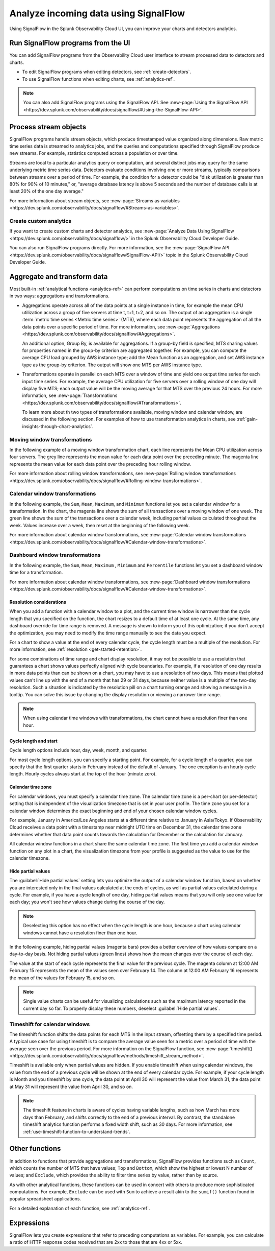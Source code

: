 .. _get-started-signalflow:

*****************************************************************
Analyze incoming data using SignalFlow
*****************************************************************

Using SignalFlow in the Splunk Observability Cloud UI, you can improve your charts and detectors analytics.

.. _run-signalflow-programs-ui:

Run SignalFlow programs from the UI
=======================================

You can add SignalFlow programs from the Observability Cloud user interface to stream processed data to detectors and charts. 

- To edit SignalFlow programs when editing detectors, see :ref:`create-detectors`.
- To use SignalFlow functions when editing charts, see :ref:`analytics-ref`.

.. note:: You can also add SignalFlow programs using the SignalFlow API. See :new-page:`Using the SignalFlow API <https://dev.splunk.com/observability/docs/signalflow/#Using-the-SignalFlow-API>`.

.. _stream-objects-signalflow:

Process stream objects
=======================================

SignalFlow programs handle stream objects, which produce timestamped value organized along dimensions. Raw metric time series data is streamed to analytics jobs, and the queries and computations specified through SignalFlow produce new streams. For example, statistics computed across a population or over time. 

Streams are local to a particular analytics query or computation, and several distinct jobs may query for the same underlying metric time series data. Detectors evaluate conditions involving one or more streams, typically comparisons between streams over a period of time. For example, the condition for a detector could be "disk utilization is greater than 80% for 90% of 10 minutes," or, "average database latency is above 5 seconds and the number of database calls is at least 20% of the one day average."

For more information about stream objects, see :new-page:`Streams as variables <https://dev.splunk.com/observability/docs/signalflow/#Streams-as-variables>`.

Create custom analytics
-------------------------------------------

If you want to create custom charts and detector analytics, see :new-page:`Analyze Data Using SignalFlow <https://dev.splunk.com/observability/docs/signalflow/>` in the Splunk Observability Cloud Developer Guide.

You can also run SignalFlow programs directly. For more information, see the :new-page:`SignalFlow API <https://dev.splunk.com/observability/docs/signalflow#SignalFlow-API/>` topic in the Splunk Observability Cloud Developer Guide.

.. _aggregations-transformations:

Aggregate and transform data
=============================================================================

Most built-in :ref:`analytical functions <analytics-ref>` can perform computations on time series in charts and detectors in two ways: aggregations and transformations.

-  Aggregations operate across all of the data points at a single instance in time, for example the mean CPU utilization across a group of five servers at time t, t+1, t+2, and so on. The output of an aggregation is a single :term:`metric time series <Metric time series>` (MTS), where each data point represents the aggregation of all the data points over a specific period of time. For more information, see :new-page:`Aggregations <https://dev.splunk.com/observability/docs/signalflow/#Aggregations>`.

   An additional option, Group By, is available for aggregations. If a group-by field is specified, MTS sharing values for properties named in the group-by criterion are aggregated together. For example, you can compute the average CPU load grouped by AWS instance type; add the Mean function as an aggregation, and set AWS instance type as the group-by criterion. The output will show one MTS per AWS instance type.

-  Transformations operate in parallel on each MTS over a window of time and yield one output time series for each input time series. For example, the average CPU utilization for five servers over a rolling window of one day will display five MTS; each output value will be the moving average for that MTS over the previous 24 hours. For more information, see :new-page:`Transformations <https://dev.splunk.com/observability/docs/signalflow/#Transformations>`.

   To learn more about th two types of transformations available, moving window and calendar window, are discussed in the following section. For examples of how to use transformation analytics in charts, see :ref:`gain-insights-through-chart-analytics`.

Moving window transformations
--------------------------------------------

In the following example of a moving window transformation chart, each line represents the Mean CPU utilization across four servers. The grey line represents the mean value for each data point over the preceding minute. The magenta line represents the mean value for each data point over the preceding hour rolling window.

.. image:: /_images/get-started/aggr-transform-moving.png
    :width: 99%
    :alt: This image shows a rolling window transformation chart. Two CPU utilization functions appear in the chart.

For more information about rolling window transformations, see :new-page:`Rolling window transformations <https://dev.splunk.com/observability/docs/signalflow/#Rolling-window-transformations>`.

.. _calendar-window:

Calendar window transformations
------------------------------------------

In the following example, the ``Sum``, ``Mean``, ``Maximum``, and ``Minimum`` functions let you set a calendar window for a transformation. In the chart, the magenta line shows the sum of all transactions over a moving window of one week. The green line shows the sum of the transactions over a calendar week, including partial values calculated throughout the week. Values increase over a week, then reset at the beginning of the following week.

.. image:: /_images/get-started/moving-and-cal.png
    :width: 99%
    :alt: This image shows a calendar window transformation chart.

For more information about calendar window transformations, see :new-page:`Calendar window transformations <https://dev.splunk.com/observability/docs/signalflow/#Calendar-window-transformations>`.

.. _dashboard-window:

Dashboard window transformations
------------------------------------------

In the following example, the ``Sum``, ``Mean``, ``Maximum`` , ``Minimum`` and ``Percentile`` functions let you set a dashboard window time for a transformation. 

.. image:: /_images/get-started/moving-and-cal.png
    :width: 99%
    :alt: This image shows a dashboard window transformation chart.

For more information about calendar window transformations, see :new-page:`Dashboard window transformations <https://dev.splunk.com/observability/docs/signalflow/#Calendar-window-transformations>`.    


Resolution considerations
^^^^^^^^^^^^^^^^^^^^^^^^^^^^^^^^^^^^^^^^^^^^^^^^^^

When you add a function with a calendar window to a plot, and the current time window is narrower than the cycle length that you specified on the function, the chart resizes to a default time of at least one cycle. At the same time, any dashboard override for time range is removed. A message is shown to inform you of this optimization; if you don't accept the optimization, you may need to modify the time range manually to see the data you expect.

For a chart to show a value at the end of every calendar cycle, the cycle length must be a multiple of the resolution. For more information, see :ref:`resolution <get-started-retention>`. 

For some combinations of time range and chart display resolution, it may not be possible to use a resolution that guarantees a chart shows values perfectly aligned with cycle boundaries. For example, if a resolution of one day results in more data points than can be shown on a chart, you may have to use a resolution of two days. This means that plotted values can't line up with the end of a month that has 29 or 31 days, because neither value is a multiple of the two-day resolution. Such a situation is indicated by the resolution pill on a chart turning orange and showing a message in a tooltip. You can solve this issue by changing the display resolution or viewing a narrower time range.

.. note:: When using calendar time windows with transformations, the chart cannot have a resolution finer than one hour.

Cycle length and start
^^^^^^^^^^^^^^^^^^^^^^^^^^^^^^^^^^^^^^^^^^^^^^^^^^

Cycle length options include hour, day, week, month, and quarter.

For most cycle length options, you can specify a starting point. For example, for a cycle length of a quarter, you can specify that the first quarter starts in February instead of the default of January. The one exception is an hourly cycle length. Hourly cycles always start at the top of the hour (minute zero).

.. _time-zone:

.. _cal-window-time-zone:

Calendar time zone
^^^^^^^^^^^^^^^^^^^^^^^^^^^^^^^^^^^^^^^^^^^^^^^^^^

For calendar windows, you must specify a calendar time zone. The calendar time zone is a per-chart (or per-detector) setting that is independent of the visualization timezone that is set in your user profile. The time zone you set for a calendar window determines the exact beginning and end of your chosen calendar window cycles.

For example, January in America/Los Angeles starts at a different time relative to January in Asia/Tokyo. If Observability Cloud receives a data point with a timestamp near midnight UTC time on December 31, the calendar time zone determines whether that data point counts towards the calculation for December or the calculation for January.

All calendar window functions in a chart share the same calendar time zone. The first time you add a calendar window function on any plot in a chart, the visualization timezone from your profile is suggested as the value to use for the calendar timezone.

.. _cal-window-partial-values:

Hide partial values
^^^^^^^^^^^^^^^^^^^^^^^^^^^^^^^^^^^^

The :guilabel:`Hide partial values` setting lets you optimize the output of a calendar window function, based on whether you are interested only in the final values calculated at the ends of cycles, as well as partial values calculated during a cycle. For example, if you have a cycle length of one day, hiding partial values means that you will only see one value for each day; you won't see how values change during the course of the day.

.. note:: Deselecting this option has no effect when the cycle length is one hour, because a chart using calendar windows cannot have a resolution finer than one hour.

In the following example, hiding partial values (magenta bars) provides a better overview of how values compare on a day-to-day basis. Not hiding partial values (green lines) shows how the mean changes over the course of each day.

.. image:: /_images/get-started/cal-window-show-hide-2.png
    :width: 99%
    :alt: This image shows a chart with hidden partial values.

The value at the start of each cycle represents the final value for the previous cycle. The magenta column at 12:00 AM February 15 represents the mean of the values seen over February 14. The column at 12:00 AM February 16 represents the mean of the values for February 15, and so on.

.. note:: Single value charts can be useful for visualizing calculations such as the maximum latency reported in the current day so far. To properly display these numbers, deselect :guilabel:`Hide partial values`.

.. _cal-window-timeshift:

Timeshift for calendar windows
-----------------------------------------------

The timeshift function shifts the data points for each MTS in the input stream, offsetting them by a specified time period. A typical use case for using timeshift is to compare the average value seen for a metric over a period of time with the average seen over the previous period. For more information on the SignalFlow function, see :new-page:`timeshift() <https://dev.splunk.com/observability/docs/signalflow/methods/timeshift_stream_method>`.

Timeshift is available only when partial values are hidden. If you enable timeshift when using calendar windows, the value from the end of a previous cycle will be shown at the end of every calendar cycle. For example, if your cycle length is Month and you timeshift by one cycle, the data point at April 30 will represent the value from March 31, the data point at May 31 will represent the value from April 30, and so on.

.. note:: The timeshift feature in charts is aware of cycles having variable lengths, such as how March has more days than February, and shifts correctly to the end of a previous interval. By contrast, the standalone timeshift analytics function performs a fixed width shift, such as 30 days. For more information, see :ref:`use-timeshift-function-to-understand-trends`.

.. _other-functions:

Other functions
=============================================================================

In addition to functions that provide aggregations and transformations, SignalFlow provides functions such as ``Count``, which counts the number of MTS that have values; ``Top`` and ``Bottom``, which show the highest or lowest N number of values; and ``Exclude``, which provides the ability to filter time series by value, rather than by source.

As with other analytical functions, these functions can be used in concert with others to produce more sophisticated computations. For example, ``Exclude`` can be used with ``Sum`` to achieve a result akin to the ``sumif()`` function found in popular spreadsheet applications.

For a detailed explanation of each function, see :ref:`analytics-ref`.

.. _expressions:

Expressions
=============================================================================

SignalFlow lets you create expressions that refer to preceding computations as variables. For example, you can calculate a ratio of HTTP response codes received that are 2xx to those that are 4xx or 5xx.

